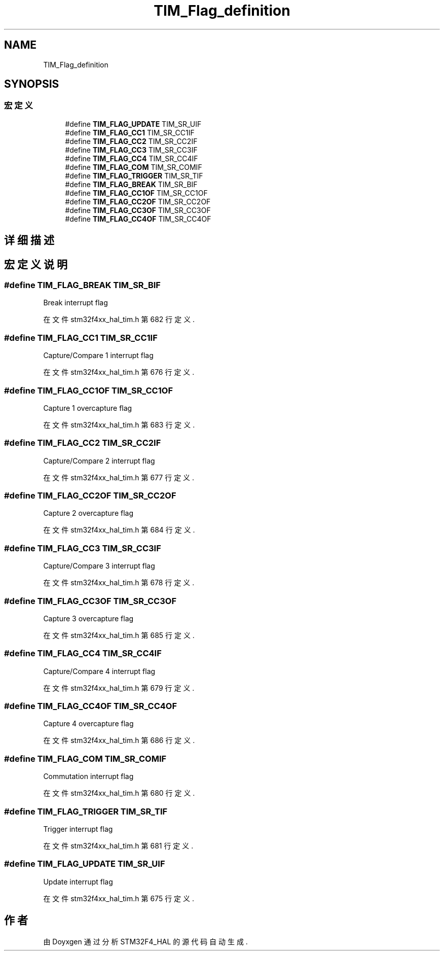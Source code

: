 .TH "TIM_Flag_definition" 3 "2020年 八月 7日 星期五" "Version 1.24.0" "STM32F4_HAL" \" -*- nroff -*-
.ad l
.nh
.SH NAME
TIM_Flag_definition
.SH SYNOPSIS
.br
.PP
.SS "宏定义"

.in +1c
.ti -1c
.RI "#define \fBTIM_FLAG_UPDATE\fP   TIM_SR_UIF"
.br
.ti -1c
.RI "#define \fBTIM_FLAG_CC1\fP   TIM_SR_CC1IF"
.br
.ti -1c
.RI "#define \fBTIM_FLAG_CC2\fP   TIM_SR_CC2IF"
.br
.ti -1c
.RI "#define \fBTIM_FLAG_CC3\fP   TIM_SR_CC3IF"
.br
.ti -1c
.RI "#define \fBTIM_FLAG_CC4\fP   TIM_SR_CC4IF"
.br
.ti -1c
.RI "#define \fBTIM_FLAG_COM\fP   TIM_SR_COMIF"
.br
.ti -1c
.RI "#define \fBTIM_FLAG_TRIGGER\fP   TIM_SR_TIF"
.br
.ti -1c
.RI "#define \fBTIM_FLAG_BREAK\fP   TIM_SR_BIF"
.br
.ti -1c
.RI "#define \fBTIM_FLAG_CC1OF\fP   TIM_SR_CC1OF"
.br
.ti -1c
.RI "#define \fBTIM_FLAG_CC2OF\fP   TIM_SR_CC2OF"
.br
.ti -1c
.RI "#define \fBTIM_FLAG_CC3OF\fP   TIM_SR_CC3OF"
.br
.ti -1c
.RI "#define \fBTIM_FLAG_CC4OF\fP   TIM_SR_CC4OF"
.br
.in -1c
.SH "详细描述"
.PP 

.SH "宏定义说明"
.PP 
.SS "#define TIM_FLAG_BREAK   TIM_SR_BIF"
Break interrupt flag 
.br
 
.PP
在文件 stm32f4xx_hal_tim\&.h 第 682 行定义\&.
.SS "#define TIM_FLAG_CC1   TIM_SR_CC1IF"
Capture/Compare 1 interrupt flag 
.PP
在文件 stm32f4xx_hal_tim\&.h 第 676 行定义\&.
.SS "#define TIM_FLAG_CC1OF   TIM_SR_CC1OF"
Capture 1 overcapture flag 
.br
 
.PP
在文件 stm32f4xx_hal_tim\&.h 第 683 行定义\&.
.SS "#define TIM_FLAG_CC2   TIM_SR_CC2IF"
Capture/Compare 2 interrupt flag 
.PP
在文件 stm32f4xx_hal_tim\&.h 第 677 行定义\&.
.SS "#define TIM_FLAG_CC2OF   TIM_SR_CC2OF"
Capture 2 overcapture flag 
.br
 
.PP
在文件 stm32f4xx_hal_tim\&.h 第 684 行定义\&.
.SS "#define TIM_FLAG_CC3   TIM_SR_CC3IF"
Capture/Compare 3 interrupt flag 
.PP
在文件 stm32f4xx_hal_tim\&.h 第 678 行定义\&.
.SS "#define TIM_FLAG_CC3OF   TIM_SR_CC3OF"
Capture 3 overcapture flag 
.br
 
.PP
在文件 stm32f4xx_hal_tim\&.h 第 685 行定义\&.
.SS "#define TIM_FLAG_CC4   TIM_SR_CC4IF"
Capture/Compare 4 interrupt flag 
.PP
在文件 stm32f4xx_hal_tim\&.h 第 679 行定义\&.
.SS "#define TIM_FLAG_CC4OF   TIM_SR_CC4OF"
Capture 4 overcapture flag 
.br
 
.PP
在文件 stm32f4xx_hal_tim\&.h 第 686 行定义\&.
.SS "#define TIM_FLAG_COM   TIM_SR_COMIF"
Commutation interrupt flag 
.br
 
.PP
在文件 stm32f4xx_hal_tim\&.h 第 680 行定义\&.
.SS "#define TIM_FLAG_TRIGGER   TIM_SR_TIF"
Trigger interrupt flag 
.br
 
.PP
在文件 stm32f4xx_hal_tim\&.h 第 681 行定义\&.
.SS "#define TIM_FLAG_UPDATE   TIM_SR_UIF"
Update interrupt flag 
.br
 
.PP
在文件 stm32f4xx_hal_tim\&.h 第 675 行定义\&.
.SH "作者"
.PP 
由 Doyxgen 通过分析 STM32F4_HAL 的 源代码自动生成\&.
